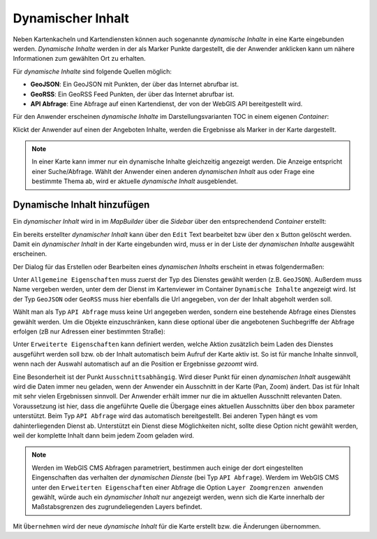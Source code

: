 Dynamischer Inhalt
==================

Neben Kartenkacheln und Kartendiensten können auch sogenannte *dynamische Inhalte* in eine Karte eingebunden werden.
*Dynamische Inhalte* werden in der als Marker Punkte dargestellt, die der Anwender anklicken kann um nähere Informationen zum gewählten Ort zu erhalten.

Für *dynamische Inhalte* sind folgende Quellen möglich:

* **GeoJSON**: Ein GeoJSON mit Punkten, der über das Internet abrufbar ist.
* **GeoRSS**: Ein GeoRSS Feed Punkten, der über das Internet abrufbar ist.
* **API Abfrage**: Eine Abfrage auf einen Kartendienst, der von der WebGIS API bereitgestellt wird.

Für den Anwender erscheinen *dynamische Inhalte* im Darstellungsvarianten TOC in einem eigenen *Container*:

.. image:: img/dyn-content1.png

Klickt der Anwender auf einen der Angeboten Inhalte, werden die Ergebnisse als Marker in der Karte dargestellt.

.. note::
   In einer Karte kann immer nur ein dynamische Inhalte gleichzeitig angezeigt werden. Die Anzeige entspricht einer Suche/Abfrage.
   Wählt der Anwender einen anderen *dynamischen Inhalt* aus oder Frage eine bestimmte Thema ab, wird er aktuelle *dynamische Inhalt* ausgeblendet.

Dynamische Inhalt hinzufügen
----------------------------

Ein *dynamischer Inhalt* wird in im *MapBuilder* über die *Sidebar* über den entsprechendend *Container* erstellt:

.. image:: img/dyn-content2.png

Ein bereits erstellter *dynamischer Inhalt* kann über den ``Edit`` Text bearbeitet bzw über den ``x`` Button gelöscht werden. Damit ein *dynamischer Inhalt* in der Karte eingebunden wird,
muss er in der Liste der *dynamischen Inhalte* ausgewählt erscheinen.

Der Dialog für das Erstellen oder Bearbeiten eines *dynamischen Inhalts* erscheint in etwas folgendermaßen:

.. image:: img/dyn-content3.png

Unter ``Allgemeine Eigenschaften`` muss zuerst der Typ des Dienstes gewählt werden (z.B. ``GeoJSON``). Außerdem muss Name vergeben werden, unter dem der Dienst im Kartenviewer im Container ``Dynamische Inhalte`` angezeigt wird.
Ist der Typ ``GeoJSON`` oder ``GeoRSS`` muss hier ebenfalls die Url angegeben, von der der Inhalt abgeholt werden soll.

Wählt man als Typ ``API Abfrage`` muss keine Url angegeben werden, sondern eine bestehende Abfrage eines Dienstes gewählt werden. 
Um die Objekte einzuschränken, kann diese optional über die angebotenen Suchbegriffe der Abfrage erfolgen (zB nur Adressen einer bestimmten Straße):

.. image:: img/dyn-content4.png

Unter ``Erweiterte Eigenschaften`` kann definiert werden, welche Aktion zusätzlich beim Laden des Dienstes ausgeführt werden soll bzw. ob der Inhalt automatisch beim Aufruf der Karte aktiv ist.
So ist für manche Inhalte sinnvoll, wenn nach der Auswahl automatisch auf an die Position er Ergebnisse *gezoomt* wird.

Eine Besonderheit ist der Punkt ``Ausschnittsabhängig``. Wird dieser Punkt für einen *dynamischen Inhalt* ausgewählt wird die Daten immer neu geladen, wenn der Anwender ein Ausschnitt in der Karte (Pan, Zoom)
ändert. Das ist für Inhalt mit sehr vielen Ergebnissen sinnvoll. Der Anwender erhält immer nur die im aktuellen Ausschnitt relevanten Daten.
Voraussetzung ist hier, dass die angeführte Quelle die Übergage eines aktuellen Ausschnitts über den ``bbox`` parameter unterstützt. Beim Typ ``API Abfrage`` wird das automatisch bereitgestellt. Bei anderen Typen
hängt es vom dahinterliegenden Dienst ab. Unterstützt ein Dienst diese Möglichkeiten nicht, sollte diese Option nicht gewählt werden, weil der komplette Inhalt dann beim jedem Zoom geladen wird.

.. note::
   Werden im WebGIS CMS Abfragen parametriert, bestimmen auch einige der dort eingestellten Eingenschaften das verhalten der *dynamischen Dienste* (bei Typ ``API Abfrage``).
   Werdem im WebGIS CMS unter den ``Erweiterten Eigenschaften`` einer Abfrage die Option ``Layer Zoomgrenzen anwenden`` gewählt, würde auch ein *dynamischer Inhalt* nur angezeigt werden,
   wenn sich die Karte innerhalb der Maßstabsgrenzen des zugrundeliegenden Layers befindet.

Mit ``Übernehmen`` wird der neue *dynamische Inhalt* für die Karte erstellt bzw. die Änderungen übernommen.
